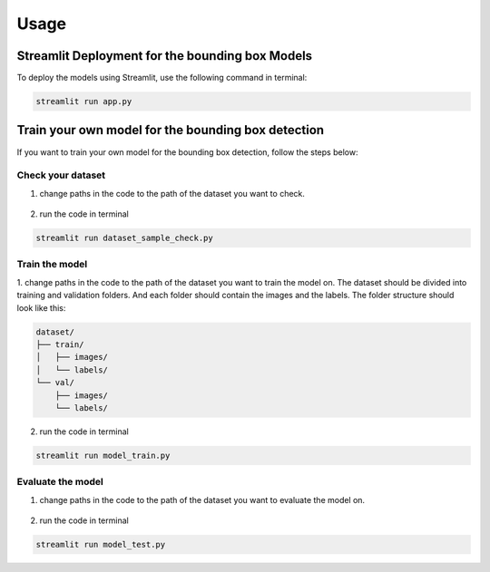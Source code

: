 Usage
=====

Streamlit Deployment for the bounding box Models
-----------------------------------------------

To deploy the models using Streamlit, use the following command in terminal:

.. code-block:: bash

    streamlit run app.py

Train your own model for the bounding box detection
---------------------------------------------------
If you want to train your own model for the bounding box detection, follow the steps below:

Check your dataset
~~~~~~~~~~~~~~~~~~	
1. change paths in the code to the path of the dataset you want to check.

.. figure:: pages/images/folders_paths.pnj
    :alt: paths to folders
    :width: 600px
    :align: center

2. run the code in terminal

.. code-block:: bash

    streamlit run dataset_sample_check.py

Train the model
~~~~~~~~~~~~~~~	
1. change paths in the code to the path of the dataset you want to train the model on.
The dataset should be divided into training and validation folders.
And each folder should contain the images and the labels.
The folder structure should look like this:

.. code-block:: text

    dataset/
    ├── train/
    │   ├── images/
    │   └── labels/
    └── val/
        ├── images/
        └── labels/

.. figure:: pages/images/train_val_folders.pnj
    :alt: paths to training and validation folders
    :width: 600px
    :align: center

2. run the code in terminal

.. code-block:: bash

    streamlit run model_train.py

Evaluate the model
~~~~~~~~~~~~~~~~~~
1. change paths in the code to the path of the dataset you want to evaluate the model on.

.. figure:: pages/images/model_info_paths.pnj
    :alt: paths to model and test image
    :width: 600px
    :align: center

2. run the code in terminal

.. code-block:: bash

    streamlit run model_test.py


